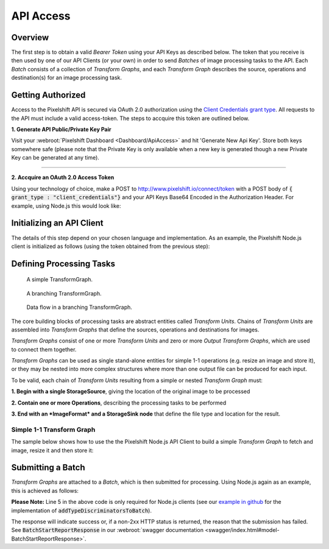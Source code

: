 ==========
API Access
==========

Overview
========

The first step is to obtain a valid *Bearer Token* using your API Keys as described below. The token that you receive is then used by one of our API Clients (or your own) in order to send *Batches* of image processing tasks to the API. Each *Batch* consists of a collection of *Transform Graphs*, and each  *Transform Graph* describes the source, operations and destination(s) for an image processing task. 

Getting Authorized
==================


Access to the Pixelshift API is secured via OAuth 2.0 authorization using the `Client Credentials grant type <https://www.oauth.com/oauth2-servers/access-tokens/client-credentials/>`_. All requests to the API must include a valid access-token. The steps to accquire this token are outlined below.

**1. Generate API Public/Private Key Pair**

Visit your :webroot:`Pixelshift Dashboard <Dashboard/ApiAccess>` and hit 'Generate New Api Key'. Store both keys somewhere safe (please note that the Private Key is only available when a new key is generated though a new Private Key can be generated at any time).

----

**2. Accquire an OAuth 2.0 Access Token**

Using your technology of choice, make a POST to http://www.pixelshift.io/connect/token with a POST body of :code:`{ grant_type : "client_credentials"}` and your API Keys Base64 Encoded in the Authorization Header. For example, using Node.js this would look like:

.. code-block:: javascript
    :linenos:

    const https = require('https');
    const querystring = require('querystring');
    const postData = querystring.stringify({ grant_type: "client_credentials" });
    const clientId = "XXXXXXXXX";
    const clientSecret = "XXXXXXXXXXX";;
    const credentials = Buffer.from(clientId + ':' + clientSecret).toString('base64');
    
    var options = {
        hostname: 'www.pixelshift.io',
        path: '/connect/token',
        method: 'POST',
        headers: {
            'Content-Type': 'application/x-www-form-urlencoded',
            'Content-Length': postData.length,
            'Authorization' : 'Basic ' + credentials
        }
    };
    
    const req = https.request(options, (res) => {
        let data = '';
        res.on('data', d => {
            data += d;
        });
        res.on('end', () => {
            const response = JSON.parse(data);
            console.log(response.access_token);
        });
    });
    req.write(postData);
    req.end();



Initializing an API Client
==========================

The details of this step depend on your chosen language and implementation. As an example, the Pixelshift Node.js client is initialized as follows (using the token obtained from the previous step):

.. code-block:: javascript
    :linenos:

    const creds = new TokenCredentials(token);
    const api = new PixelshiftApi(creds, "https://www.pixelshift.io");


Defining Processing Tasks
=========================



.. figure:: images/SimpleTransformGraph.png
   :scale: 100 %
   :alt: diagram of a simple TransformGraph

   A simple TransformGraph.

.. figure:: images/ComplexTransformGraph.png
   :scale: 100 %
   :alt: diagram of a branching TransformGraph

   A branching TransformGraph.

.. figure:: images/ComplexTransformGraphFlow.png
   :scale: 100 %
   :alt: data flow in a branching TransformGraph

   Data flow in a branching TransformGraph.

The core building blocks of processing tasks are abstract entities called *Transform Units*. Chains of *Transform Units* are assembled into *Transform Graphs* that define the sources, operations and destinations for images.


*Transform Graphs* consist of one or more *Transform Units* and zero or more *Output Transform Graphs*, which are used to connect them together.

*Transform Graphs* can be used as single stand-alone entities for simple 1-1 operations (e.g. resize an image and store it), or they may be nested into more complex structures where more than one output file can be produced for each input. 

To be valid, each chain of *Transform Units* resulting from a simple or nested *Transform Graph* must:

**1. Begin with a single StorageSource**, giving the location of the original image to be processed

**2. Contain one or more Operations**, describing the processing tasks to be performed

**3. End with an *ImageFormat* and a StorageSink node** that define the file type and location for the result.


Simple 1-1 Transform Graph
--------------------------

The sample below shows how to use the the Pixelshift Node.js API Client to build a simple *Transform Graph* to fetch and image, resize it and then store it:

.. code-block:: javascript
    :linenos:

    //create StorageSource
    const storageSource = new PixelshiftApiModels.StorageSourceS3();
    storageSource.sourceBucket = "mysourcebucket";
    storageSource.sourceKey = "source-image.jpg";

    //create an ImageResizeMax transform node
    const resize = new PixelshiftApiModels.ImageResizeMax();
    resize.width = 500;
    resize.height = 500;
    
    //define output file format
    const jpeg = new PixelshiftApiModels.ImageFormatJpeg();
    jpeg.quality = 60;

    //define destination
    const storageSink = new PixelshiftApiModels.StorageSinkS3();
    storageSink.allowOverwrite = true;
    storageSink.destinationBucket = "destbucket";
    storageSink.destinationKey = "processed-image.jpg";

    //build transform graph
    const graph = new PixelshiftApiModels.TransformGraph();
    graph.transforms = [storageSource, resize, jpeg, storageSink];





Submitting a Batch
==================

*Transform Graphs* are attached to a *Batch*, which is then submitted for processing. Using Node.js again as an example, this is achieved as follows:

.. code-block:: javascript
    :linenos:
    :emphasize-lines: 4,5

    const batch = new PixelshiftApiModels.Batch();
    batch.items = [graph];

    //Note: this is only required for Node.js clients
    addTypeDiscriminatorsToBatch(batch);
    
    const apiResponsePromise = api.processImageBatch({ batch });
    let apiResponse;
    try{
        apiResponse = await apiResponsePromise;
    }catch(err){
        console.log(err);
    }
    
    console.log(JSON.stringify(apiResponse, null, 2));


**Please Note:** Line 5 in the above code is only required for Node.js clients (see our `example in github <https://github.com/pixel-shift/node-js-client/blob/master/client/index.js>`_ for the implementation of :code:`addTypeDiscriminatorsToBatch`).

The response will indicate success or, if a non-2xx HTTP status is returned, the reason that the submission has failed. See :code:`BatchStartReportResponse` in our :webroot:`swagger documentation <swagger/index.html#model-BatchStartReportResponse>`.